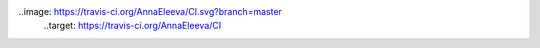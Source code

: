 ..image: https://travis-ci.org/AnnaEleeva/CI.svg?branch=master
   ..target: https://travis-ci.org/AnnaEleeva/CI
